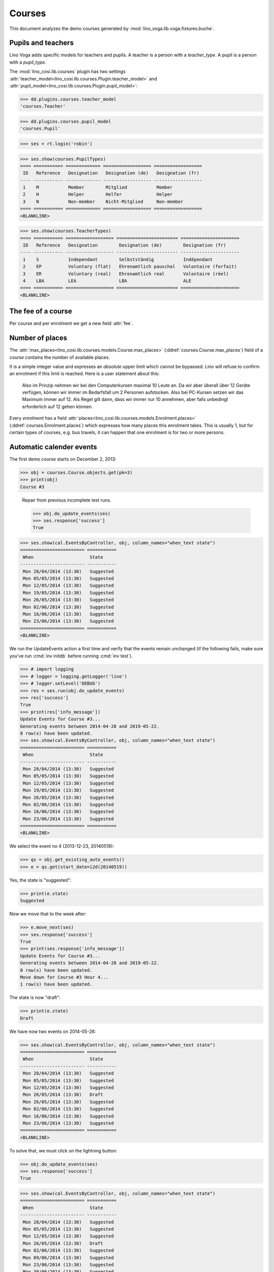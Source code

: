 .. _voga.specs.courses:

=======
Courses
=======

.. to test only this doc:

    $ python setup.py test -s tests.DocsTests.test_courses

    >>> from lino import startup
    >>> startup('lino_voga.projects.roger.settings.doctests')
    >>> from lino.api.doctest import *
    
    
This document analyzes the demo courses generated by 
:mod:`lino_voga.lib.voga.fixtures.buche`.


Pupils and teachers
===================

Lino Voga adds specific models for teachers and pupils.
A teacher is a person with a `teacher_type`.
A pupil is a person with a `pupil_type`.

The :mod:`lino_cosi.lib.courses` plugin has two settings
:attr:`teacher_model<lino_cosi.lib.courses.Plugin.teacher_model>`
and
:attr:`pupil_model<lino_cosi.lib.courses.Plugin.pupil_model>`:


>>> dd.plugins.courses.teacher_model
'courses.Teacher'

>>> dd.plugins.courses.pupil_model
'courses.Pupil'

>>> ses = rt.login('robin')

>>> ses.show(courses.PupilTypes)
==== =========== ============= ================== ==================
 ID   Reference   Designation   Designation (de)   Designation (fr)
---- ----------- ------------- ------------------ ------------------
 1    M           Member        Mitglied           Member
 2    H           Helper        Helfer             Helper
 3    N           Non-member    Nicht-Mitglied     Non-member
==== =========== ============= ================== ==================
<BLANKLINE>

>>> ses.show(courses.TeacherTypes)
==== =========== ================== ======================= ======================
 ID   Reference   Designation        Designation (de)        Designation (fr)
---- ----------- ------------------ ----------------------- ----------------------
 1    S           Independant        Selbstständig           Indépendant
 2    EP          Voluntary (flat)   Ehrenamtlich pauschal   Volontaire (forfait)
 3    ER          Voluntary (real)   Ehrenamtlich real       Volontaire (réel)
 4    LBA         LEA                LBA                     ALE
==== =========== ================== ======================= ======================
<BLANKLINE>


The fee of a course
===================

Per course and per enrolment we get a new field :attr:`fee`.

Number of places
================

The :attr:`max_places<lino_cosi.lib.courses.models.Course.max_places>`
(:ddref:`courses.Course.max_places`) field of a *course* contains the
number of available places.

It is a simple integer value and expresses an *absolute* upper limit
which cannot be bypassed. Lino will refuse to confirm an enrolment if
this limit is reached. Here is a user statement about this:

    Also im Prinzip nehmen wir bei den Computerkursen maximal 10 Leute
    an. Da wir aber überall über 12 Geräte verfügen, können wir immer
    im Bedarfsfall um 2 Personen aufstocken. Also bei PC-Kursen setzen 
    wir das Maximum immer auf 12. Als Regel gilt dann, dass wir immer nur
    10 annehmen, aber falls unbedingt erforderlich auf 12 gehen
    können.

Every *enrolment* has a field
:attr:`places<lino_cosi.lib.courses.models.Enrolment.places>`
(:ddref:`courses.Enrolment.places`) which expresses how many places
this enrolment takes. This is usually 1, but for certain types of
courses, e.g. bus travels, it can happen that one enrolment is for two
or more persons.


Automatic calender events
=========================

The first demo course starts on December 2, 2013:

>>> obj = courses.Course.objects.get(pk=3)
>>> print(obj)
Course #3


..

    Repair from previous incomplete test runs.

    >>> obj.do_update_events(ses)
    >>> ses.response['success']
    True



>>> ses.show(cal.EventsByController, obj, column_names="when_text state")
======================== ===========
 When                     State
------------------------ -----------
 Mon 28/04/2014 (13:30)   Suggested
 Mon 05/05/2014 (13:30)   Suggested
 Mon 12/05/2014 (13:30)   Suggested
 Mon 19/05/2014 (13:30)   Suggested
 Mon 26/05/2014 (13:30)   Suggested
 Mon 02/06/2014 (13:30)   Suggested
 Mon 16/06/2014 (13:30)   Suggested
 Mon 23/06/2014 (13:30)   Suggested
======================== ===========
<BLANKLINE>


We run the UpdateEvents action a first time and verify that the events
remain unchanged (if the following fails, make sure you've run
:cmd:`inv initdb` before running :cmd:`inv test`).

>>> # import logging
>>> # logger = logging.getLogger('lino')
>>> # logger.setLevel('DEBUG')
>>> res = ses.run(obj.do_update_events)
>>> res['success']
True
>>> print(res['info_message'])
Update Events for Course #3...
Generating events between 2014-04-28 and 2019-05-22.
8 row(s) have been updated.
>>> ses.show(cal.EventsByController, obj, column_names="when_text state")
======================== ===========
 When                     State
------------------------ -----------
 Mon 28/04/2014 (13:30)   Suggested
 Mon 05/05/2014 (13:30)   Suggested
 Mon 12/05/2014 (13:30)   Suggested
 Mon 19/05/2014 (13:30)   Suggested
 Mon 26/05/2014 (13:30)   Suggested
 Mon 02/06/2014 (13:30)   Suggested
 Mon 16/06/2014 (13:30)   Suggested
 Mon 23/06/2014 (13:30)   Suggested
======================== ===========
<BLANKLINE>


We select the event no 4 (2013-12-23, 20140519):

>>> qs = obj.get_existing_auto_events()
>>> e = qs.get(start_date=i2d(20140519))

Yes, the state is "suggested":

>>> print(e.state)
Suggested

Now we move that to the week after:

>>> e.move_next(ses)
>>> ses.response['success']
True
>>> print(ses.response['info_message'])
Update Events for Course #3...
Generating events between 2014-04-28 and 2019-05-22.
8 row(s) have been updated.
Move down for Course #3 Hour 4...
1 row(s) have been updated.


The state is now "draft":

>>> print(e.state)
Draft

We have now two events on 2014-05-26:

>>> ses.show(cal.EventsByController, obj, column_names="when_text state")
======================== ===========
 When                     State
------------------------ -----------
 Mon 28/04/2014 (13:30)   Suggested
 Mon 05/05/2014 (13:30)   Suggested
 Mon 12/05/2014 (13:30)   Suggested
 Mon 26/05/2014 (13:30)   Draft
 Mon 26/05/2014 (13:30)   Suggested
 Mon 02/06/2014 (13:30)   Suggested
 Mon 16/06/2014 (13:30)   Suggested
 Mon 23/06/2014 (13:30)   Suggested
======================== ===========
<BLANKLINE>


To solve that, we must click on the lightning button:

>>> obj.do_update_events(ses)
>>> ses.response['success']
True

>>> ses.show(cal.EventsByController, obj, column_names="when_text state")
======================== ===========
 When                     State
------------------------ -----------
 Mon 28/04/2014 (13:30)   Suggested
 Mon 05/05/2014 (13:30)   Suggested
 Mon 12/05/2014 (13:30)   Suggested
 Mon 26/05/2014 (13:30)   Draft
 Mon 02/06/2014 (13:30)   Suggested
 Mon 09/06/2014 (13:30)   Suggested
 Mon 23/06/2014 (13:30)   Suggested
 Mon 30/06/2014 (13:30)   Suggested
======================== ===========
<BLANKLINE>

Voilà. Note that the state "Draft" is normal: it indicates that the
event has been manually modified.

Now for this test, in order to restore original state, we click on the
"Reset" button:

>>> e.state = cal.EventStates.suggested
>>> e.save()

and re-run UpdateEvents a last time:

>>> res = ses.run(obj.do_update_events)
>>> res['success']
True
>>> ses.show(cal.EventsByController, obj, column_names="when_text state")
======================== ===========
 When                     State
------------------------ -----------
 Mon 28/04/2014 (13:30)   Suggested
 Mon 05/05/2014 (13:30)   Suggested
 Mon 12/05/2014 (13:30)   Suggested
 Mon 19/05/2014 (13:30)   Suggested
 Mon 26/05/2014 (13:30)   Suggested
 Mon 02/06/2014 (13:30)   Suggested
 Mon 16/06/2014 (13:30)   Suggested
 Mon 23/06/2014 (13:30)   Suggested
======================== ===========
<BLANKLINE>


Waiting things
==============


The following is waiting for :ticket:`526` before it can work:

>>> # demo_get('robin', 'choices/courses/Courses/city', 'bla', 0)


CoursesByLine
=============

There are two Yoga courses:

>>> obj = courses.Line.objects.get(pk=10)
>>> obj
Line #10 ('Yoga')
        
>>> rt.show(courses.CoursesByLine, obj)
============== ============== ================== ============= ================
 Info           When           Room               Times         Instructor
-------------- -------------- ------------------ ------------- ----------------
 *Course #24*   Every Monday   Conferences room   18:00-19:30   David da Vinci
 *Course #25*   Every Friday   Conferences room   19:00-20:30   Hans Altenberg
============== ============== ================== ============= ================
<BLANKLINE>


>>> ContentType = rt.modules.contenttypes.ContentType
>>> json_fields = 'count rows title success no_data_text param_values'
>>> kw = dict(fmt='json', limit=10, start=0)
>>> mt = ContentType.objects.get_for_model(courses.Line).pk
>>> demo_get('robin',
...          'api/courses/CoursesByLine', json_fields, 3, 
...          mt=mt, mk=obj.pk, **kw)


Status report
=============

The status report gives an overview of active courses.

(TODO: demo fixture should avoid negative free places)

>>> rt.show(courses.StatusReport)
... #doctest: +ELLIPSIS +NORMALIZE_WHITESPACE +REPORT_UDIFF
~~~~~~~~
Journeys
~~~~~~~~
<BLANKLINE>
No data to display
~~~~~~~~
Computer
~~~~~~~~
<BLANKLINE>
==================== ============= ================= ============= ================== =========== ============= ===========
 Info                 Designation   When              Times         Available places   Confirmed   Free places   Requested
-------------------- ------------- ----------------- ------------- ------------------ ----------- ------------- -----------
 *Course #3*                        Every Monday      13:30-15:00   3                  **1**       2             **2**
 *Course #4*                        Every Wednesday   17:30-19:00   3                  **2**       1             **2**
 *Course #5*                        Every Friday      13:30-15:00   3                  **2**       1             **1**
 *Course #6*                        Every Monday      13:30-15:00   4                  **6**       -2
 *Course #7*                        Every Wednesday   17:30-19:00   4                  **6**       -2
 *Course #8*                        Every Friday      13:30-15:00   4                  **6**       -2
 **Total (6 rows)**                                                 **21**             **23**                    **5**
==================== ============= ================= ============= ================== =========== ============= ===========
<BLANKLINE>
~~~~~
Sport
~~~~~
<BLANKLINE>
===================== ============= ================= ============= ================== =========== ============= ===========
 Info                  Designation   When              Times         Available places   Confirmed   Free places   Requested
--------------------- ------------- ----------------- ------------- ------------------ ----------- ------------- -----------
 *Course #9*                         Every Wednesday   19:00-20:00   10                 **1**       9             **2**
 *Course #10*                        Every Monday      11:00-12:00   5                  **2**       3             **2**
 *Course #11*                        Every Monday      13:30-14:30   5                  **2**       3             **1**
 *Course #12*                        Every Monday      11:00-12:00   20                 **5**       15
 *Course #13*                        Every Monday      13:30-14:30   20                 **5**       15
 *Course #14*                        Every Tuesday     11:00-12:00   20                 **5**       15
 *Course #15*                        Every Tuesday     13:30-14:30   20                 **6**       14
 *Course #16*                        Every Thursday    11:00-12:00   20                 **6**       14
 *Course #17*                        Every Thursday    13:30-14:30   20                 **6**       14
 *Course #18*                        Every Friday      18:00-19:00   12                 **1**       11            **2**
 *Course #19*                        Every Friday      19:00-20:00   12                 **2**       10            **2**
 **Total (11 rows)**                                                 **164**            **41**                    **9**
===================== ============= ================= ============= ================== =========== ============= ===========
<BLANKLINE>
~~~~~~~~~~
Meditation
~~~~~~~~~~
<BLANKLINE>
==================== ============= ============== ============= ================== =========== ============= ===========
 Info                 Designation   When           Times         Available places   Confirmed   Free places   Requested
-------------------- ------------- -------------- ------------- ------------------ ----------- ------------- -----------
 *Course #20*                       Every Monday   18:00-19:30                      **2**       Unlimited     **1**
 *Course #21*                       Every Friday   19:00-20:30                      **1**       Unlimited     **2**
 *Course #22*                       Every Monday   18:00-19:30   30                 **5**       25
 *Course #23*                       Every Friday   19:00-20:30   30                 **5**       25
 *Course #24*                       Every Monday   18:00-19:30   20                 **2**       18            **2**
 *Course #25*                       Every Friday   19:00-20:30   20                 **2**       18            **2**
 **Total (6 rows)**                                              **100**            **17**                    **7**
==================== ============= ============== ============= ================== =========== ============= ===========
<BLANKLINE>
~~~~~~~
Externe
~~~~~~~
<BLANKLINE>
No data to display



Free places
===========

Note the *free places* field which is not always trivial. In course
#12 there are 8 confirmed enrolments, but only 5 of them are actually
taking a place because the 3 other ones are already ended.

>>> obj = courses.Course.objects.get(pk=12)
>>> print(obj.max_places)
20
>>> print(obj.get_free_places())
15
>>> rt.show(courses.EnrolmentsByCourse, obj, column_names="pupil start_date end_date places")
======================================== ============ ============ =============
 Participant                              Start date   End date     Places used
---------------------------------------- ------------ ------------ -------------
 Gregory Groteclaes (ME)                  03/06/2014                1
 Christian Radermacher (ME)                            12/05/2014   1
 Marie-Louise Vandenmeulenbos (ME)        12/05/2014                1
 Dorothée Dobbelstein-Demeulenaere (ME)   29/05/2014                1
 Laura Laschet (ME)                       09/06/2014                1
 Didier di Rupo (ME)                                   02/05/2014   1
 Hans Altenberg (MEC)                     02/05/2014   09/05/2014   1
 Gregory Groteclaes (ME)                  21/05/2014                1
 **Total (8 rows)**                                                 **8**
======================================== ============ ============ =============
<BLANKLINE>

Above situation is because we are working on 20140522:

>>> print(dd.today())
2014-05-22

The same request on earlier dates yields different results:

On 20140101 nobody has left yet, 5+3 places are taken and therefore
20-8=12 places are free:

>>> print(obj.get_free_places(i2d(20140101)))
12

On 20140503 we have 5+2 places taken because only 1 of the three
early-leavers has left:

>>> print(obj.get_free_places(i2d(20140503)))
13

On 20140502 is Didier di Rupo's last day, so his place is not yet
free:

>>> print(obj.get_free_places(i2d(20140502)))
12



Filtering pupils
================

>>> print(rt.modules.courses.Pupils.params_layout.main)
aged_from aged_to gender show_members show_lfv show_ckk show_raviva

There are 36 pupils (21 men and 15 women) in our database:

>>> json_fields = 'count rows title success no_data_text param_values'
>>> kwargs = dict(fmt='json', limit=10, start=0)
>>> demo_get('robin', 'api/courses/Pupils', json_fields, 36, **kwargs)

>>> kwargs.update(pv=['', '', 'M', '', '', '', ''])
>>> demo_get('robin', 'api/courses/Pupils', json_fields, 21, **kwargs)

>>> kwargs.update(pv=['', '', 'F', '', '', '', ''])
>>> demo_get('robin', 'api/courses/Pupils', json_fields, 15, **kwargs)


>>> json_fields = 'navinfo disable_delete data id title'
>>> kwargs = dict(fmt='json', an='detail')
>>> demo_get('robin', 'api/courses/Lines/2', json_fields, **kwargs)



.. _voga.presence_sheet:

Presence sheet
==============

The **presence sheet** of a course is a printable document where
course instructors can manually record the presences of the
participants for every event.
